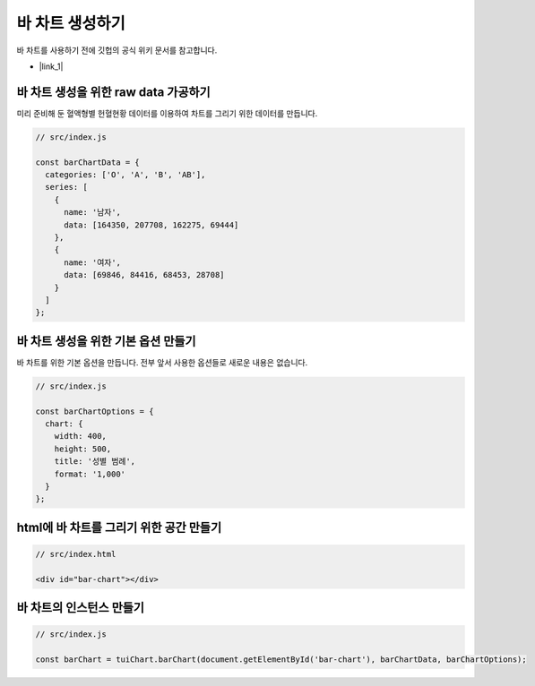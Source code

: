 ###################
바 차트 생성하기
###################

바 차트를 사용하기 전에 깃헙의 공식 위키 문서를 참고합니다.

- |link_1|


바 차트 생성을 위한 raw data 가공하기
=====================

미리 준비해 둔 혈액형별 헌혈현황 데이터를 이용하여 차트를 그리기 위한 데이터를 만듭니다.

.. code-block:: javascript

  // src/index.js

  const barChartData = {
    categories: ['O', 'A', 'B', 'AB'],
    series: [
      {
        name: '남자',
        data: [164350, 207708, 162275, 69444]
      },
      {
        name: '여자',
        data: [69846, 84416, 68453, 28708]
      }
    ]
  };


바 차트 생성을 위한 기본 옵션 만들기
=====================

바 차트를 위한 기본 옵션을 만듭니다. 전부 앞서 사용한 옵션들로 새로운 내용은 없습니다.

.. code-block:: javascript

  // src/index.js

  const barChartOptions = {
    chart: {
      width: 400,
      height: 500,
      title: '성별 범례',
      format: '1,000'
    }
  };

html에 바 차트를 그리기 위한 공간 만들기
=====================

.. code-block:: html

  // src/index.html

  <div id="bar-chart"></div>



바 차트의 인스턴스 만들기
=====================

.. code-block:: javascript

  // src/index.js

  const barChart = tuiChart.barChart(document.getElementById('bar-chart'), barChartData, barChartOptions);


.. |link_1| raw:: html 

  <a href="https://github.com/nhnent/tui.chart/blob/master/docs/wiki/chart-types-bar,column.md" target="_blank">문서 링크</a>
